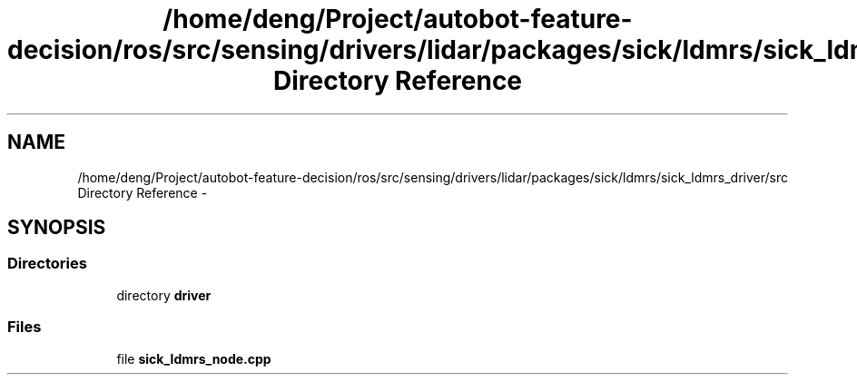 .TH "/home/deng/Project/autobot-feature-decision/ros/src/sensing/drivers/lidar/packages/sick/ldmrs/sick_ldmrs_driver/src Directory Reference" 3 "Fri May 22 2020" "Autoware_Doxygen" \" -*- nroff -*-
.ad l
.nh
.SH NAME
/home/deng/Project/autobot-feature-decision/ros/src/sensing/drivers/lidar/packages/sick/ldmrs/sick_ldmrs_driver/src Directory Reference \- 
.SH SYNOPSIS
.br
.PP
.SS "Directories"

.in +1c
.ti -1c
.RI "directory \fBdriver\fP"
.br
.in -1c
.SS "Files"

.in +1c
.ti -1c
.RI "file \fBsick_ldmrs_node\&.cpp\fP"
.br
.in -1c
